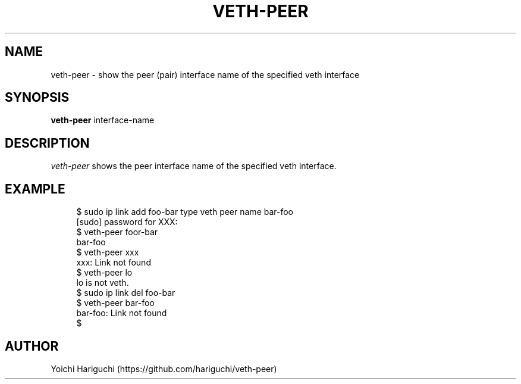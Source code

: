 .TH VETH-PEER 1
.SH NAME
veth-peer \- show the peer (pair) interface name of the
specified veth interface
.SH SYNOPSIS
.B veth-peer
interface-name
.SH DESCRIPTION
.I veth-peer
shows the peer interface name of the specified veth interface.
.SH EXAMPLE
.PP
.in +4n
.nf
$ sudo ip link add foo-bar type veth peer name bar-foo
[sudo] password for XXX:
$ veth-peer foor-bar
bar-foo
$ veth-peer xxx
xxx: Link not found
$ veth-peer lo
lo is not veth.
$ sudo ip link del foo-bar
$ veth-peer bar-foo
bar-foo: Link not found
$
.fi
.in
.PP
.SH AUTHOR
Yoichi Hariguchi (https://github.com/hariguchi/veth-peer)

